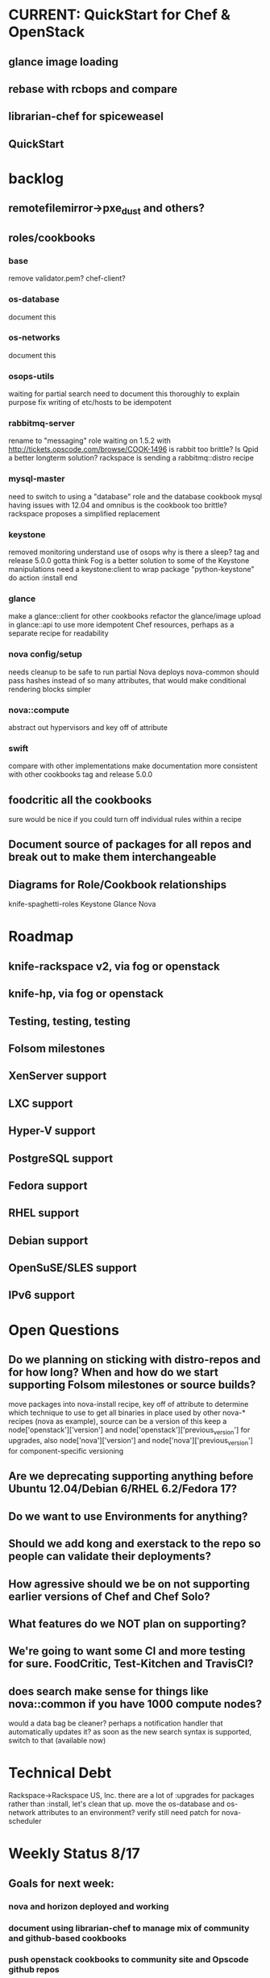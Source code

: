 * CURRENT: QuickStart for Chef & OpenStack
** glance image loading
** rebase with rcbops and compare
** librarian-chef for spiceweasel
** QuickStart
* backlog
** remotefilemirror->pxe_dust and others?
** roles/cookbooks
*** base
    remove validator.pem?
    chef-client?
*** os-database
    document this
*** os-networks
    document this
*** osops-utils
    waiting for partial search
    need to document this thoroughly to explain purpose
    fix writing of etc/hosts to be idempotent
*** rabbitmq-server
    rename to "messaging" role
    waiting on 1.5.2 with http://tickets.opscode.com/browse/COOK-1496
    is rabbit too brittle? Is Qpid a better longterm solution?
    rackspace is sending a rabbitmq::distro recipe
*** mysql-master
    need to switch to using a "database" role and the database cookbook
    mysql having issues with 12.04 and omnibus
    is the cookbook too brittle? rackspace proposes a simplified replacement
*** keystone
    removed monitoring
    understand use of osops
    why is there a sleep?
    tag and release 5.0.0
    gotta think Fog is a better solution to some of the Keystone manipulations
    need a keystone:client to wrap
    package "python-keystone" do
    action :install
    end
*** glance
    make a glance::client for other cookbooks
    refactor the glance/image upload in glance::api to use more idempotent Chef resources, perhaps as a separate recipe for readability
*** nova config/setup
    needs cleanup to be safe to run partial Nova deploys
    nova-common should pass hashes instead of so many attributes, that would make conditional rendering blocks simpler
*** nova::compute
    abstract out hypervisors and key off of attribute
*** swift
    compare with other implementations
    make documentation more consistent with other cookbooks
    tag and release 5.0.0
** foodcritic all the cookbooks
   sure would be nice if you could turn off individual rules within a recipe
** Document source of packages for all repos and break out to make them interchangeable
** Diagrams for Role/Cookbook relationships
   knife-spaghetti-roles
   Keystone
   Glance
   Nova
* Roadmap
** knife-rackspace v2, via fog or openstack
** knife-hp, via fog or openstack
** Testing, testing, testing
** Folsom milestones
** XenServer support
** LXC support
** Hyper-V support
** PostgreSQL support
** Fedora support
** RHEL support
** Debian support
** OpenSuSE/SLES support
** IPv6 support
* Open Questions
** Do we planning on sticking with distro-repos and for how long? When and how do we start supporting Folsom milestones or source builds?
   move packages into nova-install recipe, key off of attribute to determine which technique to use to get all binaries in place used by other nova-* recipes (nova as example), source can be a version of this
   keep a node['openstack']['version'] and node['openstack']['previous_version'] for upgrades, also node['nova']['version'] and node['nova']['previous_version'] for component-specific versioning
** Are we deprecating supporting anything before Ubuntu 12.04/Debian 6/RHEL 6.2/Fedora 17?
** Do we want to use Environments for anything?
** Should we add kong and exerstack to the repo so people can validate their deployments?
** How agressive should we be on not supporting earlier versions of Chef and Chef Solo?
** What features do we NOT plan on supporting?
** We're going to want some CI and more testing for sure. FoodCritic, Test-Kitchen and TravisCI?
** does search make sense for things like nova::common if you have 1000 compute nodes?
   would a data bag be cleaner? perhaps a notification handler that automatically updates it?
   as soon as the new search syntax is supported, switch to that (available now)
* Technical Debt
  Rackspace->Rackspace US, Inc.
  there are a lot of :upgrades for packages rather than :install, let's clean that up.
  move the os-database and os-network attributes to an environment?
  verify still need patch for nova-scheduler
* Weekly Status 8/17
** Goals for next week:
*** nova and horizon deployed and working
*** document using librarian-chef to manage mix of community and github-based cookbooks
*** push openstack cookbooks to community site and Opscode github repos
*** start on the Quick Start for Chef and OpenStack
** DreamHost Chef for OpenStack Hackday August 21 in Los Angeles
** cookbooks
   Tracked with Librarian now
*** mysql - fork updated, waiting on new release with 12.04 omnibus well-supported COOK-1384
*** osops-utils - merged upstream, a few minor patches ahead for debugging
*** sysctl - new dep, need to get upstreamed
*** apt - released 1.4.6
*** rabbitmq - fix for COOK-1496
